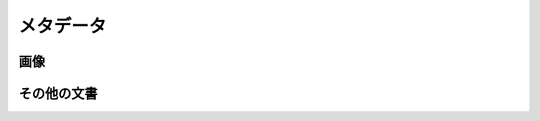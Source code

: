 ==========================================
メタデータ
==========================================

画像
=========

その他の文書
=========

